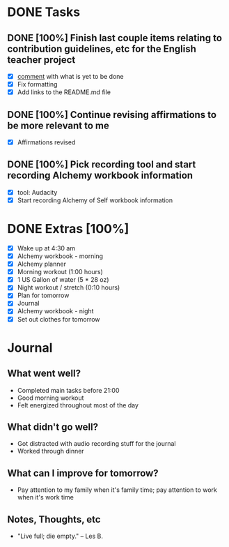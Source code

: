 * DONE Tasks
  CLOSED: [2018-01-09 Tue 20:50]
** DONE [100%] Finish last couple items relating to contribution guidelines, etc for the English teacher project
   CLOSED: [2018-01-09 Tue 20:50] SCHEDULED: <2018-01-08 Mon> DEADLINE: <2018-01-09 Tue>
   :LOGBOOK:
   CLOCK: [2018-01-09 Tue 20:30]--[2018-01-09 Tue 20:50] =>  0:20
   :END:
   - [X] [[https://github.com/cvchaparro/les/issues/5#issuecomment-356165456][comment]] with what is yet to be done
   - [X] Fix formatting
   - [X] Add links to the README.md file
** DONE [100%] Continue revising affirmations to be more relevant to me
   CLOSED: [2018-01-09 Tue 20:04] SCHEDULED: <2018-01-08 Mon> DEADLINE: <2018-01-09 Tue>
   :LOGBOOK:
   CLOCK: [2018-01-09 Tue 19:54]--[2018-01-09 Tue 20:04] =>  0:10
   :END:
   - [X] Affirmations revised
** DONE [100%] Pick recording tool and start recording Alchemy workbook information
   CLOSED: [2018-01-09 Tue 19:52] SCHEDULED: <2018-01-08 Mon> DEADLINE: <2018-01-09 Tue>
   :LOGBOOK:
   CLOCK: [2018-01-09 Tue 19:15]--[2018-01-09 Tue 19:52] =>  0:37
   CLOCK: [2018-01-09 Tue 16:56]--[2018-01-09 Tue 17:36] =>  0:40
   CLOCK: [2018-01-09 Tue 16:37]--[2018-01-09 Tue 16:56] =>  0:19
   :END:
   - [X] tool: Audacity
   - [X] Start recording Alchemy of Self workbook information
* DONE Extras [100%]
  CLOSED: [2018-01-09 Tue 22:10]
  - [X] Wake up at 4:30 am
  - [X] Alchemy workbook - morning
  - [X] Alchemy planner
  - [X] Morning workout (1:00 hours)
  - [X] 1 US Gallon of water (5 * 28 oz)
  - [X] Night workout / stretch (0:10 hours)
  - [X] Plan for tomorrow
  - [X] Journal
  - [X] Alchemy workbook - night
  - [X] Set out clothes for tomorrow
* Journal
** What went well?
   - Completed main tasks before 21:00
   - Good morning workout
   - Felt energized throughout most of the day
** What didn't go well?
   - Got distracted with audio recording stuff for the journal
   - Worked through dinner
** What can I improve for tomorrow?
   - Pay attention to my family when it's family time; pay attention to work when it's work time
** Notes, Thoughts, etc
   - "Live full; die empty." -- Les B.
